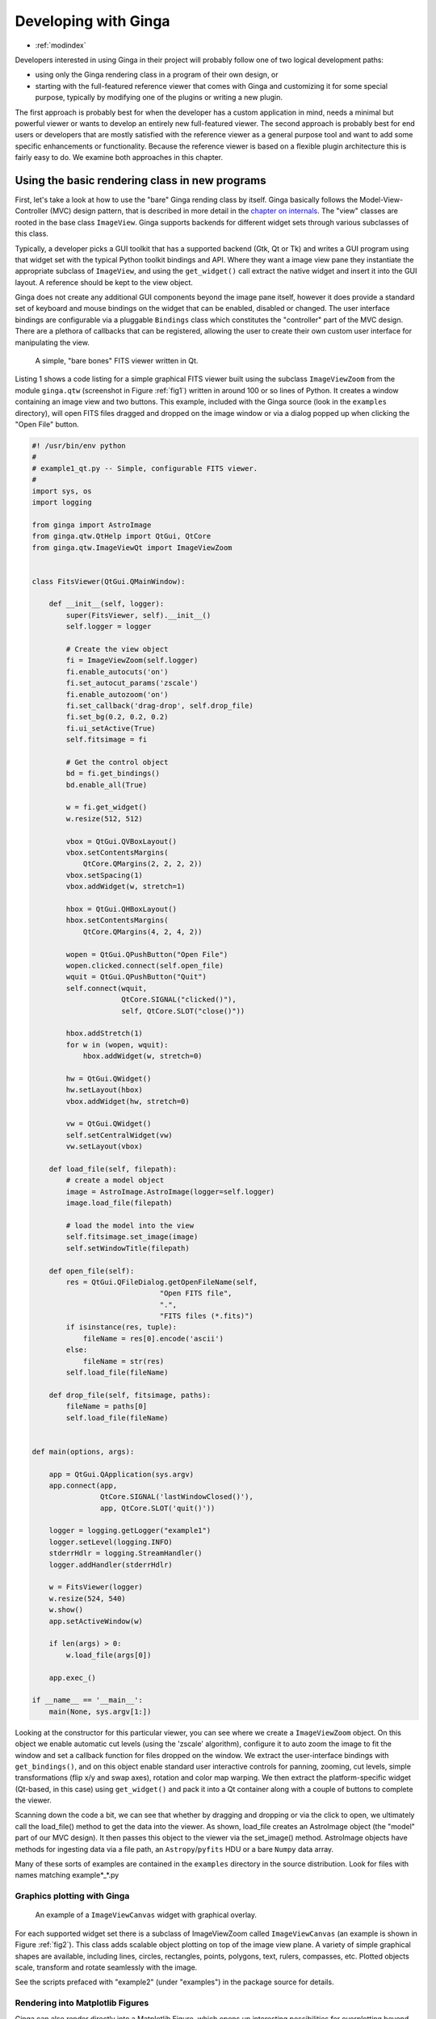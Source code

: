 .. _ch-programming-ginga:

+++++++++++++++++++++
Developing with Ginga
+++++++++++++++++++++

* :ref:`modindex`

Developers interested in using Ginga in their project will probably
follow one of two logical development paths: 

- using only the Ginga rendering class in a program of their own design, or
- starting with the full-featured reference viewer that comes with Ginga
  and customizing it for some special purpose, typically by modifying
  one of the plugins or writing a new plugin.

The first approach is probably best for when the developer has a custom
application in mind, needs a minimal but powerful viewer or wants to
develop an entirely new full-featured viewer.  The second approach is
probably best for end users or developers that are mostly satisfied with
the reference viewer as a general purpose tool and want to add some specific
enhancements or functionality.  Because the reference viewer is based on
a flexible plugin architecture this is fairly easy to do.  We examine
both approaches in this chapter.

===============================================
Using the basic rendering class in new programs
===============================================

First, let's take a look at how to use the "bare" Ginga rending class
by itself.  Ginga basically follows the Model-View-Controller (MVC)
design pattern, that is described in more detail in
the `chapter on internals <ch-programming-internals>`_.
The "view" classes are rooted in the base class ``ImageView``.
Ginga supports backends for different widget sets through various
subclasses of this class.   

Typically, a developer picks a GUI toolkit that has a supported backend
(Gtk, Qt or Tk) and writes a GUI program using that widget set with the
typical Python toolkit bindings and API.  Where they want a 
image view pane they instantiate the appropriate subclass of 
``ImageView``, and using the  ``get_widget()`` call extract the native
widget and insert it into the GUI layout.  A reference should be kept to
the view object.

Ginga does not create any additional GUI components beyond the image
pane itself, however it does provide a standard set of keyboard and
mouse bindings on the widget that can be enabled, disabled or changed.
The user interface bindings are configurable via a pluggable
``Bindings`` class which constitutes the "controller" part of the MVC
design.  There are a plethora of callbacks that can be registered,
allowing the user to create their own custom user interface for
manipulating the view.   

.. _fig1:
.. figure:: figures/barebonesviewer_qt.png
   :scale: 100%
   :figclass: h

   A simple, "bare bones" FITS viewer written in Qt.  

Listing 1 shows a code listing for a simple graphical FITS
viewer built using the subclass ``ImageViewZoom`` from the module
``ginga.qtw`` (screenshot in Figure :ref:`fig1`) written in around 100
or so lines of Python.  It creates a window containing an image view and
two buttons.  This example, included with the Ginga source (look in the
``examples`` directory), will open FITS files dragged and dropped on the 
image window or via a dialog popped up when clicking the "Open File"
button.   

.. code-block:: python

    #! /usr/bin/env python
    #
    # example1_qt.py -- Simple, configurable FITS viewer.
    #
    import sys, os
    import logging

    from ginga import AstroImage
    from ginga.qtw.QtHelp import QtGui, QtCore
    from ginga.qtw.ImageViewQt import ImageViewZoom


    class FitsViewer(QtGui.QMainWindow):

	def __init__(self, logger):
	    super(FitsViewer, self).__init__()
	    self.logger = logger

	    # Create the view object
	    fi = ImageViewZoom(self.logger)
	    fi.enable_autocuts('on')
	    fi.set_autocut_params('zscale')
	    fi.enable_autozoom('on')
	    fi.set_callback('drag-drop', self.drop_file)
	    fi.set_bg(0.2, 0.2, 0.2)
	    fi.ui_setActive(True)
	    self.fitsimage = fi

	    # Get the control object
	    bd = fi.get_bindings()
	    bd.enable_all(True)

	    w = fi.get_widget()
	    w.resize(512, 512)

	    vbox = QtGui.QVBoxLayout()
	    vbox.setContentsMargins(
                QtCore.QMargins(2, 2, 2, 2))
	    vbox.setSpacing(1)
	    vbox.addWidget(w, stretch=1)

	    hbox = QtGui.QHBoxLayout()
	    hbox.setContentsMargins(
                QtCore.QMargins(4, 2, 4, 2))

	    wopen = QtGui.QPushButton("Open File")
	    wopen.clicked.connect(self.open_file)
	    wquit = QtGui.QPushButton("Quit")
            self.connect(wquit,
                         QtCore.SIGNAL("clicked()"),
                         self, QtCore.SLOT("close()"))

	    hbox.addStretch(1)
	    for w in (wopen, wquit):
		hbox.addWidget(w, stretch=0)

	    hw = QtGui.QWidget()
	    hw.setLayout(hbox)
	    vbox.addWidget(hw, stretch=0)

	    vw = QtGui.QWidget()
	    self.setCentralWidget(vw)
	    vw.setLayout(vbox)

	def load_file(self, filepath):
            # create a model object
            image = AstroImage.AstroImage(logger=self.logger)
            image.load_file(filepath)

	    # load the model into the view
            self.fitsimage.set_image(image)
	    self.setWindowTitle(filepath)

	def open_file(self):
	    res = QtGui.QFileDialog.getOpenFileName(self,
	                          "Open FITS file",
                                  ".",
                                  "FITS files (*.fits)")
	    if isinstance(res, tuple):
		fileName = res[0].encode('ascii')
	    else:
		fileName = str(res)
	    self.load_file(fileName)

	def drop_file(self, fitsimage, paths):
	    fileName = paths[0]
	    self.load_file(fileName)


    def main(options, args):

	app = QtGui.QApplication(sys.argv)
	app.connect(app,
                    QtCore.SIGNAL('lastWindowClosed()'),
		    app, QtCore.SLOT('quit()'))

	logger = logging.getLogger("example1")
	logger.setLevel(logging.INFO)
	stderrHdlr = logging.StreamHandler()
	logger.addHandler(stderrHdlr)

	w = FitsViewer(logger)
	w.resize(524, 540)
	w.show()
	app.setActiveWindow(w)

	if len(args) > 0:
	    w.load_file(args[0])

	app.exec_()

    if __name__ == '__main__':
	main(None, sys.argv[1:])


Looking at the constructor for this particular viewer, you can see where
we create a ``ImageViewZoom`` object.  On this object we enable automatic
cut levels (using the 'zscale' algorithm), configure it to auto zoom the
image to fit the window and set a callback function for files dropped on
the window.  We extract the user-interface bindings with
``get_bindings()``, and on this object enable standard user interactive
controls for panning, zooming, cut levels, simple transformations (flip
x/y and swap axes), rotation and color map warping.
We then extract the platform-specific widget (Qt-based, in this case) using
``get_widget()`` and pack it into a Qt container along with a couple of
buttons to complete the viewer. 

Scanning down the code a bit, we can see that whether by dragging and
dropping or via the click to open, we ultimately call the load_file()
method to get the data into the viewer.  As shown, load_file creates 
an AstroImage object (the "model" part of our MVC design).  It then
passes this object to the viewer via the set_image() method.  
AstroImage objects have methods for ingesting data via a file path, an
``Astropy``/``pyfits`` HDU or a bare ``Numpy`` data array. 

Many of these sorts of examples are contained in the ``examples``
directory in the source distribution.  Look for files with names
matching example*_*.py

.. _sec-plotting:

Graphics plotting with Ginga
----------------------------

.. _fig2:
.. figure:: figures/example2_screenshot.png
   :scale: 100%
   :figclass: h

   An example of a ``ImageViewCanvas`` widget with graphical overlay. 

For each supported widget set there is a subclass of ImageViewZoom called
``ImageViewCanvas`` (an example is shown in Figure :ref:`fig2`).
This class adds scalable object plotting on top of the image view plane.
A variety of simple graphical shapes are available,
including lines, circles, rectangles, points, polygons, text, rulers,
compasses, etc.  Plotted objects scale, transform and rotate seamlessly
with the image. 

See the scripts prefaced with "example2" (under "examples") in the
package source for details.  

Rendering into Matplotlib Figures
---------------------------------

Ginga can also render directly into a Matplotlib Figure, which opens up
interesting possibilities for overplotting beyond the limited
capabilities of the ``ImageViewCanvas`` class.  

========================================
Writing plugins for the reference viewer
========================================

We now turn our attention to the other approach to developing with
Ginga: modifying the reference viewer.
The philosophy behind the design of the reference viewer distributed
with the Ginga is that it is simply a flexible layout shell for
instantiating instances of the viewing widget described in the earlier
section.  All of the other important pieces of a modern FITS viewer--a
panning widget, information panels, zoom widget, analysis panes--are
implemented as plugins: encapsulated modules that interface with the
viewing shell using a standardized API.  This makes it easy to customize
and to add, change or remove functionality in a very modular, flexible way.

The Ginga viewer divides the application window GUI into containers that
hold either viewing widgets or plugins.  The view widgets are called
"channels" in the viewer nomenclature, and are a means of organizing
images in the viewer, functioning much like "frames" in other viewers.
A channel has a name and maintains its own history of images that have
cycled through it.  The user can create new channels as needed.  For
example, they might use different channels for different kinds of
images: camera vs. spectrograph, or channels organized by CCD, or by
target, or raw data vs. quick look, etc.  In the default layout, shown
in :ref:`fig2` the channel tabs are in the large middle pane, while the
plugins occupy the left and right panes.  Other layouts are possible, by
simply changing a table used in the startup script.

Ginga distinguishes between two types of plugin: *global* and *local*.  
Global plugins are used where the functionality is generally enabled
during the entire session with the viewer and where the plugin is active
no matter which channel is currenly under interaction with the user.
Examples of global plugins include a panning view (a small, bird's-eye
view of the image that shows a panning rectangle and allows graphical
positioning of the pan region), a zoomed view (that shows an enlarged
cutout of the area currently under the cursor), informational displays
about world coordinates, FITS headers, thumbnails, etc.  Figure
:ref:`fig4` shows an example of two global plugins occupying a notebook tab.

.. _fig4:
.. figure:: figures/global_plugin1.png
   :scale: 100%
   :figclass: h

   Two global plugins: ``Pan`` (top) and ``Info`` (bottom), shown sharing a tab.

Local plugins are used for modal operations with images in specific
channels.  For example, the Pick plugin is used to perform stellar
evaluation of objects, finding the center of the object and giving
informational readings of the exact celestial coordinates, image
quality, etc.  The Pick plugin is only visible while the user has it
open, and does not capture the mouse actions unless the channel it is
operating on is selected.  Thus one can have two different Pick
operations going on concurrently on two different channels, for example,
or a Pick operation in a camera channel, and a Cuts (line cuts)
operation on a spectrograph channel. 
Figure :ref:`fig5` shows an example of the Pick local plugin occupying a
notebook tab. 

.. _fig5:
.. figure:: figures/local_plugin1.png
   :scale: 100%
   :figclass: thb

   The ``Pick`` local plugin, shown occupying a tab.

.. _sec-writing-local-plugins:

Anatomy of a Local Ginga Plugin
-------------------------------

Let's take a look at a local plugin to understand the API for
interfacing to the Ginga shell.  In Listing 2, we show a stub for a
local plugin.  

.. code-block:: python

    from ginga import GingaPlugin

    class MyPlugin(GingaPlugin.LocalPlugin):

	def __init__(self, fv, fitsimage):
	    super(MyPlugin, self).__init__(fv, fitsimage)

	def build_gui(self, container):
	    pass

	def start(self):
	    pass

	def stop(self):
            pass

	def pause(self):
	    pass

	def resume(self):
	    pass

	def redo(self):
	    pass

	def __str__(self):
	    return 'myplugin'


The purpose of each method is as follows.

``__init__(self, fv, fitsimage)``:
This method is called when the plugin is loaded for the  first time.
``fv`` is a reference to the Ginga shell and ``fitsimage`` is a reference to
the ImageViewCanvas object associated with the channel on which the
plugin is being invoked.  You need to call the superclass initializer
and then do any local initialization. 

``build_gui(self, container)``:
This method is called when the plugin is invoked.  It builds the GUI
used by the plugin into the widget layout passed as ``container``.
This method may be called many times as the plugin is opened and closed
for modal operations.  The method may be omitted if there is no GUI for
the plugin.

``start(self)``:
This method is called just after ``build_gui()`` when the plugin is invoked.
This method may be called many times as the plugin is opened and closed
for modal operations.  This method may be omitted.

``stop(self)``: This method is called when the plugin is stopped. 
It should perform any special clean up necessary to terminate the
operation.  The GUI will be destroyed by the plugin manager so there is
no need for the stop method to do that.  This method may be called many 
times as the plugin is opened and closed for modal operations.
This method may be omitted if there is no special cleanup required when
stopping.

``pause(self)``: This method is called when the plugin loses focus.
It should take any actions necessary to stop handling user interaction
events that were initiated in ``start()`` or ``resume()``.
This method may be called many times as the plugin is focused or defocused.
The method may be omitted if there is no user event handling to disable.

``resume(self)``: This method is called when the plugin gets focus.
It should take any actions necessary to start handling user interaction
events for the operations that it does.  This method may be called many
times as the plugin is focused or defocused.  The method may be omitted
if there is no user event handling to enable.

``redo(self)``: This method is called when the plugin is active and a new
image is loaded into the associated channel.  It can optionally redo the
current operation on the new image.  This method may be called many
times as new images are loaded while the plugin is active.
This method may be omitted.

Putting it All Together: The ``Ruler`` Plugin
---------------------------------------------

Finally, in Listing 3 we show a completed plugin for ``Ruler``.  The
purpose of this plugin to draw triangulation (distance measurement)
rulers on the image.  For reference, you may want to refer to the ruler
shown on the canvas in Figure :ref:`fig2` and the plugin GUI shown in
Figure :ref:`fig6`.   

.. _fig6:
.. figure:: figures/ruler_plugin.png
   :scale: 100%
   :figclass: thb

   The ``Ruler`` local plugin GUI, shown occupying a tab.

.. code-block:: python

    from ginga.qtw.QtHelp import QtGui, QtCore
    from ginga.qtw import QtHelp

    from ginga import GingaPlugin

    class Ruler(GingaPlugin.LocalPlugin):

	def __init__(self, fv, fitsimage):
	    # superclass saves and defines some variables
            # for us, like logger
	    super(Ruler, self).__init__(fv, fitsimage)

	    self.rulecolor = 'lightgreen'
	    self.layertag = 'ruler-canvas'
	    self.ruletag = None

	    self.dc = fv.getDrawClasses()
	    canvas = self.dc.DrawingCanvas()
	    canvas.enable_draw(True)
	    canvas.set_drawtype('ruler', color='cyan')
	    canvas.set_callback('draw-event',
                                self.wcsruler)
	    canvas.set_callback('draw-down', self.clear)
	    canvas.setSurface(self.fitsimage)
	    self.canvas = canvas

	    self.w = None
	    self.unittypes = ('arcmin', 'pixels')
	    self.units = 'arcmin'

	def build_gui(self, container):
	    sw = QtGui.QScrollArea()

	    twidget = QtHelp.VBox()
	    sp = QtGui.QSizePolicy(
                     QtGui.QSizePolicy.MinimumExpanding,
		     QtGui.QSizePolicy.Fixed)
	    twidget.setSizePolicy(sp)
	    vbox1 = twidget.layout()
	    vbox1.setContentsMargins(4, 4, 4, 4)
	    vbox1.setSpacing(2)
	    sw.setWidgetResizable(True)
	    sw.setWidget(twidget)

	    msgFont = QtGui.QFont("Sans", 14)
	    tw = QtGui.QLabel()
	    tw.setFont(msgFont)
	    tw.setWordWrap(True)
	    self.tw = tw

	    fr = QtHelp.Frame("Instructions")
	    fr.layout().addWidget(tw, stretch=1,
                            alignment=QtCore.Qt.AlignTop)
	    vbox1.addWidget(fr, stretch=0,
                            alignment=QtCore.Qt.AlignTop)

	    fr = QtHelp.Frame("Ruler")

	    captions = (('Units', 'combobox'),)
	    w, b = QtHelp.build_info(captions)
	    self.w = b

	    combobox = b.units
	    for name in self.unittypes:
		combobox.addItem(name)
	    index = self.unittypes.index(self.units)
	    combobox.setCurrentIndex(index)
	    combobox.activated.connect(self.set_units)

	    fr.layout().addWidget(w, stretch=1,
                          alignment=QtCore.Qt.AlignLeft)
	    vbox1.addWidget(fr, stretch=0,
                          alignment=QtCore.Qt.AlignTop)

	    btns = QtHelp.HBox()
	    layout = btns.layout()
	    layout.setSpacing(3)
	    #btns.set_child_size(15, -1)

	    btn = QtGui.QPushButton("Close")
	    btn.clicked.connect(self.close)
	    layout.addWidget(btn, stretch=0,
                        alignment=QtCore.Qt.AlignLeft)
	    vbox1.addWidget(btns, stretch=0,
                        alignment=QtCore.Qt.AlignLeft)

	    container.addWidget(sw, stretch=1)

	def set_units(self):
	    index = self.w.units.currentIndex()
	    units = self.unittypes[index]
	    self.canvas.set_drawtype('ruler',
	                             color='cyan',
                                     units=units)
	    self.redo()
	    return True

	def close(self):
	    chname = self.fv.get_channelName(
                                     self.fitsimage)
	    self.fv.stop_operation_channel(chname,
                                     str(self))
	    return True

	def instructions(self):
	    self.tw.setText("Draw (or redraw) a line "
                            "with the right mouse "
                            "button.  Display the "
                            "Zoom tab to precisely "
                            "see detail.")
	    self.tw.show()

	def start(self):
	    self.instructions()
	    # start ruler drawing operation
	    try:
		obj = self.fitsimage.getObjectByTag(
                                 self.layertag)

	    except KeyError:
		# Add ruler layer
		self.fitsimage.add(self.canvas,
                                  tag=self.layertag)

	    self.canvas.deleteAllObjects()
	    self.resume()

	def pause(self):
	    self.canvas.ui_setActive(False)

	def resume(self):
	    self.canvas.ui_setActive(True)
	    self.fv.showStatus("Draw a ruler with "
                               "the right mouse button")

	def stop(self):
	    # remove the canvas from the image,
            # this prevents us from getting draw events
            # when we are inactive
	    try:
		self.fitsimage.deleteObjectByTag(
                                       self.layertag)
	    except:
		pass
	    self.fv.showStatus("")

	def redo(self):
	    # get the ruler object on the canvas
	    obj = self.canvas.getObjectByTag(
                                        self.ruletag)
	    if obj.kind != 'ruler':
		return True

	    # calculate and assign distances
	    text_x, text_y, text_h = \
              self.canvas.get_ruler_distances(obj.x1,
                                              obj.y1,
                                              obj.x2,
                                              obj.y2)
	    obj.text_x = text_x
	    obj.text_y = text_y
	    obj.text_h = text_h
	    self.canvas.redraw(whence=3)

	def clear(self, canvas, button, data_x, data_y):
	    self.canvas.deleteAllObjects()
	    return False

	def wcsruler(self, surface, tag):
	    # drawing callback.  The newly drawn object
            # on the canvas is tagged
	    obj = self.canvas.getObjectByTag(tag)
	    if obj.kind != 'ruler':
		return True

	    # remove the old ruler
	    try:
		self.canvas.deleteObjectByTag(
                                        self.ruletag,
                                           redraw=False)
	    except:
		pass

	    # change some characteristics of the
            # drawn image and save as the new ruler
	    self.ruletag = tag
	    obj.color = self.rulecolor
	    obj.cap = 'ball'
	    self.canvas.redraw(whence=3)

	def __str__(self):
	    return 'ruler'

This plugin shows a standard design pattern typical to local plugins.
Often one is wanting to draw or plot something on top of the image
below.  The ``ImageViewCanvas`` widget used by Ginga allows this to be
done very cleanly and conveniently by adding a ``DrawingCanvas`` 
object to the image and drawing on that.  Canvases can be layered on top
of each other in a manner analogous to "layers" in an image editing
program.  Since each local plugin maintains it's own canvas, it is very
easy to encapsulate the logic for drawing on and dealing with the
objects associated with that plugin.  We use this technique in the Ruler
plugin. When the plugin is loaded (refer to ``__init__()`` method), it
creates a canvas, enables drawing on it, sets the draw type and registers a
callback for drawing events.  When ``start()`` is called it adds that canvas
to the widget.  When ``stop()`` is called it removes the canvas from the
widget (but does not destroy the canvas).  ``pause()`` disables user
interaction on the canvas and ``resume()`` reenables that interaction.
``redo()`` simply redraws the ruler with new measurements taken from any new
image that may have been loaded.  In the ``__init__()`` method you will
notice a ``setSurface()`` call that associates this canvas with a
``ImageView``-based widget--this is the key for the canvas to utilize WCS
information for correct plotting.
All the other methods shown are support methods for doing the ruler
drawing operation and interacting with the plugin GUI. 

The Ginga package includes a rich set of classes and there are also many
methods that can be called in the shell or in the ``ImageViewCanvas``
object for plotting or manipulating the view.  
The best way to get a feel for these APIs is to look at the source of
one of the many plugins distributed with Ginga.  Most of them are not
very long or complex.  In general, a plugin can include any Python
packages or modules that it wants and programming one is essentially
similar to writing any other Python program.

.. _sec-writing-global-plugins:

Writing a Global Plugin
-----------------------
The last example was focused on writing a local plugin.  Global plugins 
employ a nearly identical API to that shown in Listing 2, except that
the constructor does not take a ``fitsimage`` parameter, because the
plugin is expected to be active across the entire session, and is not
associated with any particular channel.  ``build_gui()`` and ``start()`` are
called when the Ginga shell starts up, and ``stop()`` is never called until
the program terminates [#f1]_.  ``pause()`` and ``resume()`` can safely be
omitted because they should never be called.  Like local plugins, 
``build_gui()`` can be omitted if there is no GUI associated with the plugin.
Take a look at some of the global plugins distributed with the viewer
for more information and further examples.  The ``IRAF`` plugin,
which handles IRAF/ginga interaction similarly to IRAF/ds9, is an
example of a plugin without a GUI.

.. rubric:: Footnotes

.. [#f1] Unless the user reloads the plugin.  Most plugins in Ginga can be
         dynamically reloaded using the ``Debug`` plugin, which facilitates
         debugging tremendously, since Ginga itself does not have to be
         restarted, data does not have to be reloaded, etc.

